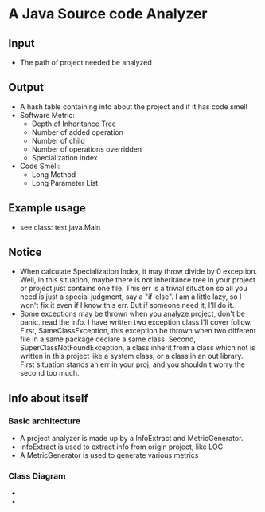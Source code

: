 * A Java Source code Analyzer
** Input
   + The path of project needed be analyzed
** Output
   + A hash table containing info about the project and if it has code smell
   + Software Metric:
     + Depth of Inheritance Tree
     + Number of added  operation
     + Number of child
     + Number of operations overridden
     + Specialization index
   + Code Smell:
     + Long Method
     + Long Parameter List
** Example usage
   + see class: test.java.Main
** Notice
   + When calculate Specialization Index, it may throw divide by 0 exception. Well, in this situation, maybe there is not inheritance tree in your project or project just contains one file. This err is a trivial situation so all you need is just a special judgment, say a "if-else". I am a little lazy, so I won't fix it even if I know this err. But if someone need it, I'll do it.
   + Some exceptions may be thrown when you analyze project, don't be panic. read the info. I have written two exception class I'll cover follow. First, SameClassException, this exception be thrown when two different file in a same package declare a same class. Second, SuperClassNotFoundException,  a class inherit from a class which not is written in this project like a system class, or a class in an out library. First situation stands an err in your proj, and you shouldn't worry the second too much.
** Info about itself
*** Basic architecture
    + A project analyzer is made up by a InfoExtract and MetricGenerator.
    + InfoExtract is used to extract info from origin project, like LOC
    + A MetricGenerator is used to generate various metrics
*** Class Diagram
    + [[file:InfoExtractor.png]]
    + [[file:MetricGeneartor.png]]

